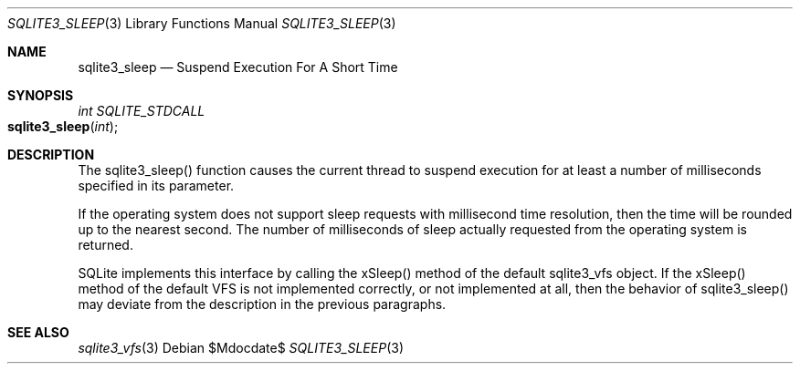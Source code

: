 .Dd $Mdocdate$
.Dt SQLITE3_SLEEP 3
.Os
.Sh NAME
.Nm sqlite3_sleep
.Nd Suspend Execution For A Short Time
.Sh SYNOPSIS
.Ft int SQLITE_STDCALL 
.Fo sqlite3_sleep
.Fa "int"
.Fc
.Sh DESCRIPTION
The sqlite3_sleep() function causes the current thread to suspend execution
for at least a number of milliseconds specified in its parameter.
.Pp
If the operating system does not support sleep requests with millisecond
time resolution, then the time will be rounded up to the nearest second.
The number of milliseconds of sleep actually requested from the operating
system is returned.
.Pp
SQLite implements this interface by calling the xSleep() method of
the default sqlite3_vfs object.
If the xSleep() method of the default VFS is not implemented correctly,
or not implemented at all, then the behavior of sqlite3_sleep() may
deviate from the description in the previous paragraphs.
.Sh SEE ALSO
.Xr sqlite3_vfs 3
